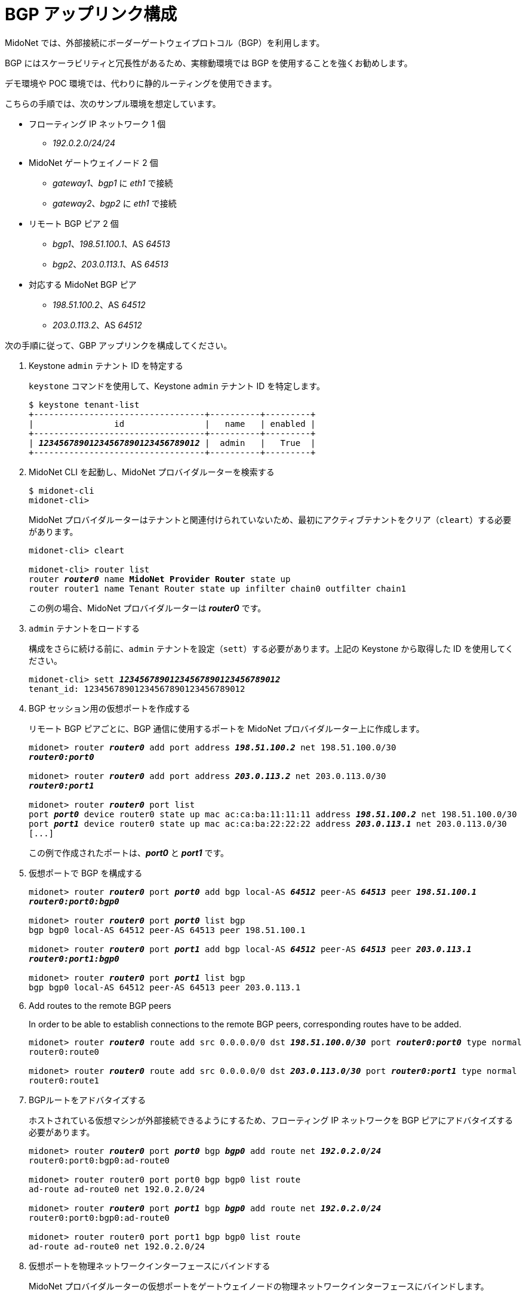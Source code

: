 [[establish_bgp_session]]
= BGP アップリンク構成

MidoNet では、外部接続にボーダーゲートウェイプロトコル（BGP）を利用します。

BGP にはスケーラビリティと冗長性があるため、実稼動環境では BGP を使用することを強くお勧めします。

デモ環境や POC 環境では、代わりに静的ルーティングを使用できます。

こちらの手順では、次のサンプル環境を想定しています。

* フローティング IP ネットワーク 1 個
** _192.0.2.0/24/24_

* MidoNet ゲートウェイノード 2 個
** _gateway1_、_bgp1_ に _eth1_ で接続
** _gateway2_、_bgp2_ に _eth1_ で接続

* リモート BGP ピア 2 個
** _bgp1_、_198.51.100.1_、AS _64513_
** _bgp2_、_203.0.113.1_、AS _64513_

* 対応する MidoNet BGP ピア
** _198.51.100.2_、AS _64512_
** _203.0.113.2_、AS _64512_

次の手順に従って、GBP アップリンクを構成してください。

. Keystone `admin` テナント ID を特定する
+
`keystone` コマンドを使用して、Keystone `admin` テナント ID を特定します。
+
[literal,subs="quotes"]
----
$ keystone tenant-list
+----------------------------------+----------+---------+
|                id                |   name   | enabled |
+----------------------------------+----------+---------+
| *_12345678901234567890123456789012_* |  admin   |   True  |
+----------------------------------+----------+---------+
----

. MidoNet CLI を起動し、MidoNet プロバイダルーターを検索する
+
[literal,subs="quotes"]
----
$ midonet-cli
midonet-cli> 
----
+
MidoNet プロバイダルーターはテナントと関連付けられていないため、最初にアクティブテナントをクリア（`cleart`）する必要があります。
+
[literal,subs="quotes"]
----
midonet-cli> cleart

midonet-cli> router list
router *_router0_* name *MidoNet Provider Router* state up
router router1 name Tenant Router state up infilter chain0 outfilter chain1
----
+
この例の場合、MidoNet プロバイダルーターは *_router0_* です。

. `admin` テナントをロードする
+
構成をさらに続ける前に、`admin` テナントを設定（`sett`）する必要があります。上記の Keystone から取得した ID
を使用してください。
+
[literal,subs="quotes"]
----
midonet-cli> sett *_12345678901234567890123456789012_*
tenant_id: 12345678901234567890123456789012
----

. BGP セッション用の仮想ポートを作成する
+
リモート BGP ピアごとに、BGP 通信に使用するポートを MidoNet プロバイダルーター上に作成します。
+
[literal,subs="quotes"]
----
midonet> router *_router0_* add port address *_198.51.100.2_* net 198.51.100.0/30
*_router0:port0_*

midonet> router *_router0_* add port address *_203.0.113.2_* net 203.0.113.0/30
*_router0:port1_*

midonet> router *_router0_* port list
port *_port0_* device router0 state up mac ac:ca:ba:11:11:11 address *_198.51.100.2_* net 198.51.100.0/30
port *_port1_* device router0 state up mac ac:ca:ba:22:22:22 address *_203.0.113.1_* net 203.0.113.0/30
[...]
----
+
この例で作成されたポートは、*_port0_* と *_port1_* です。

. 仮想ポートで BGP を構成する
+
[literal,subs="quotes"]
----
midonet> router *_router0_* port *_port0_* add bgp local-AS *_64512_* peer-AS *_64513_* peer *_198.51.100.1_*
*_router0:port0:bgp0_*

midonet> router *_router0_* port *_port0_* list bgp
bgp bgp0 local-AS 64512 peer-AS 64513 peer 198.51.100.1

midonet> router *_router0_* port *_port1_* add bgp local-AS *_64512_* peer-AS *_64513_* peer *_203.0.113.1_*
*_router0:port1:bgp0_*

midonet> router *_router0_* port *_port1_* list bgp
bgp bgp0 local-AS 64512 peer-AS 64513 peer 203.0.113.1
----

. Add routes to the remote BGP peers
+
In order to be able to establish connections to the remote BGP peers,
corresponding routes have to be added.
+
[literal,subs="quotes"]
----
midonet> router *_router0_* route add src 0.0.0.0/0 dst *_198.51.100.0/30_* port *_router0:port0_* type normal
router0:route0

midonet> router *_router0_* route add src 0.0.0.0/0 dst *_203.0.113.0/30_* port *_router0:port1_* type normal
router0:route1
----

. BGPルートをアドバタイズする
+
ホストされている仮想マシンが外部接続できるようにするため、フローティング IP ネットワークを BGP ピアにアドバタイズする必要があります。
+
[literal,subs="quotes"]
----
midonet> router *_router0_* port *_port0_* bgp *_bgp0_* add route net *_192.0.2.0/24_*
router0:port0:bgp0:ad-route0

midonet> router router0 port port0 bgp bgp0 list route
ad-route ad-route0 net 192.0.2.0/24

midonet> router *_router0_* port *_port1_* bgp *_bgp0_* add route net *_192.0.2.0/24_*
router0:port0:bgp0:ad-route0

midonet> router router0 port port1 bgp bgp0 list route
ad-route ad-route0 net 192.0.2.0/24
----

. 仮想ポートを物理ネットワークインターフェースにバインドする
+
MidoNet プロバイダルーターの仮想ポートをゲートウェイノードの物理ネットワークインターフェースにバインドします。
+
[IMPORTANT]
物理インターフェースの状態が `UP` になっていて、IP アドレスが割り当てられていないことを確認してください。

.. MidoNet ホストをリストし、ゲートウェイノードを検索します。
+
[literal,subs="quotes"]
----
midonet> host list
host *_host0_* name *_gateway1_* alive true
host *_host1_* name *_gateway2_* alive true
[...]
----
+
この例のホストは *_host0_* と *_host1_* です。

.. ゲートウェイノードの物理インターフェースをリストします。
+
[literal,subs="quotes"]
----
midonet> host *_host0_* list interface
[...]
iface *_eth1_* host_id host0 status 3 addresses [] mac 01:02:03:04:05:06 mtu 1500 type Physical endpoint PHYSICAL
[...]

midonet> host *_host1_* list interface
[...]
iface *_eth1_* host_id host0 status 3 addresses [] mac 06:05:04:03:02:01 mtu 1500 type Physical endpoint PHYSICAL
[...]
----

.. 物理ホストインターフェースを MidoNet プロバイダルーターの仮想ポートにバインドします。
+
[literal,subs="quotes"]
----
midonet> host *_host0_* add binding port *_router0:port0_* interface *_eth1_*
host host0 interface eth1 port router0:port0

midonet> host *_host1_* add binding port *_router0:port1_* interface *_eth1_*
host host1 interface eth1 port router0:port1
----

.. ステートフルポートグループを構成します。
+
[literal,subs="quotes"]
----
midonet-cli> port-group create name uplink-spg stateful true
*_pgroup0_*
----

.. ポートをポートグループに追加します。
+
[literal,subs="quotes"]
----
midonet> port-group *_pgroup0_* add member port *_router0:port0_*
port-group pgroup0 port router0:port0

midonet> port-group *_pgroup0_* add member port *_router0:port1_*
port-group pgroup0 port router0:port1

midonet> port-group pgroup0 list member
port-group pgroup0 port router0:port0
port-group pgroup0 port router0:port1
----
